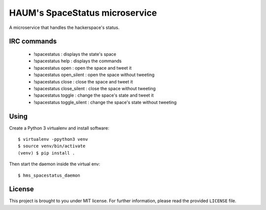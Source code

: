 HAUM's SpaceStatus microservice
===============================

.. image:: https://travis-ci.org/haum/hms_spacestatus.svg?branch=master
    :target: https://travis-ci.org/haum/hms_spacestatus

.. image:: https://coveralls.io/repos/github/haum/hms_spacestatus/badge.svg?branch=master
    :target: https://coveralls.io/github/haum/hms_spacestatus?branch=master

A microservice that handles the hackerspace's status.

IRC commands
------------

 * !spacestatus : displays the state's space
 * !spacestatus help : displays the commands
 * !spacestatus open : open the space and tweet it
 * !spacestatus open_silent : open the space without tweeting
 * !spacestatus close : close the space and tweet it
 * !spacestatus close_silent : close the space without tweeting
 * !spacestatus toggle : change the space's state and tweet it
 * !spacestatus toggle_silent : change the space's state without tweeting


Using
-----

Create a Python 3 virtualenv and install software::

    $ virtualenv -ppython3 venv
    $ source venv/bin/activate
    (venv) $ pip install .

Then start the daemon inside the virtual env::

    $ hms_spacestatus_daemon

License
-------

This project is brought to you under MIT license. For further information,
please read the provided ``LICENSE`` file.
